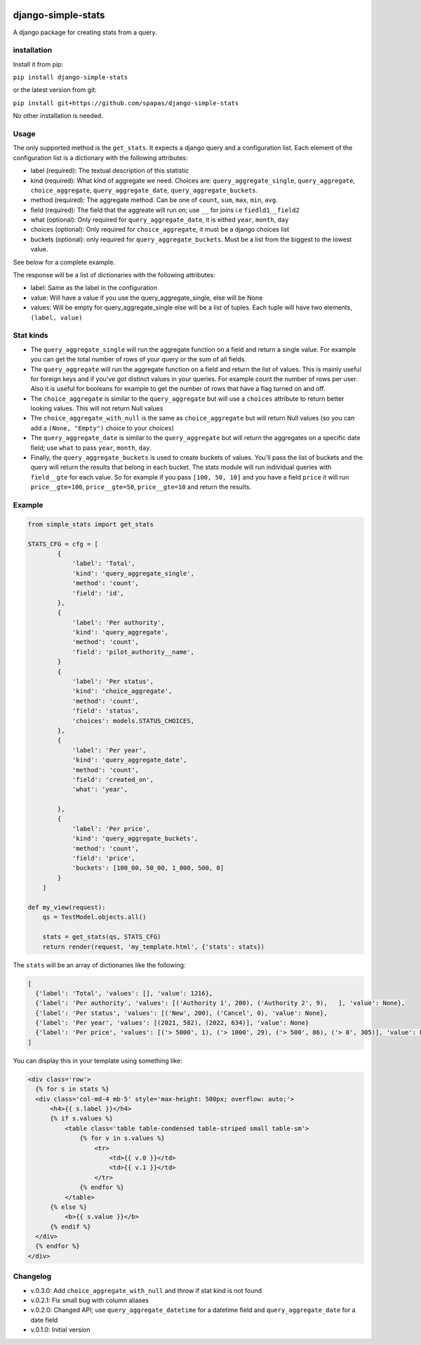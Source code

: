 .. image:: https://badge.fury.io/py/django-simple-stats.svg
    :target: https://badge.fury.io/py/django-simple-stats
    
django-simple-stats
-------------------

A django package for creating stats from a query. 

installation
============

Install it from pip:

``pip install django-simple-stats``

or the latest version from git:

``pip install git+https://github.com/spapas/django-simple-stats``

No other installation is needed.


Usage
=====

The only supported method is the ``get_stats``. It expects a django query and a configuration list. 
Each element of the configuration list is a dictionary with the following attributes:

* label (required): The textual description of this statistic
* kind (required): What kind of aggregate we need. Choices are: ``query_aggregate_single``, ``query_aggregate``, ``choice_aggregate``, ``query_aggregate_date``, ``query_aggregate_buckets``. 
* method (required): The aggregate method. Can be one of ``count``, ``sum``, ``max``, ``min``, ``avg``.
* field (required): The field that the aggreate will run on; use ``__`` for joins i.e ``fiedld1__field2``
* what (optional): Only required for ``query_aggregate_date``, it is eithed ``year``, ``month``, ``day``
* choices (optional): Only required for ``choice_aggregate``, it must be a django choices list 
* buckets (optional): only required for ``query_aggregate_buckets``. Must be a list from the biggest to the lowest value.

See below for a complete example.

The response will be a list of dictionaries with the following attributes:

* label: Same as the label in the configuration
* value: Will have a value if you use the query_aggregate_single, else will be None 
* values: Will be empty for query_aggregate_single else will be a list of tuples. Each tuple will have two elements, ``(label, value)``

Stat kinds
==========

* The ``query_aggregate_single`` will run the aggregate function on a field and return a single value. For example you can get the total  number of rows of your query or the sum of all fields. 

* The ``query_aggregate`` will run the aggregate function on a field and return the list of values. This is mainly useful for foreign keys and if you've got distinct values in your queries. For example count the number of rows per user. Also it is useful for booleans for example to get the number of rows that have a flag turned on and off. 

* The ``choice_aggregate`` is similar to the ``query_aggregate`` but will use a ``choices`` attribute to return better looking values. This will not return Null values

* The ``choice_aggregate_with_null`` is the same as ``choice_aggregate`` but will return Null values (so you can add a ``(None, "Empty")`` choice to your choices)

* The ``query_aggregate_date`` is similar to the ``query_aggregate`` but will return the aggregates on a specific date field; use ``what`` to pass ``year``, ``month``, ``day``.

* Finally, the ``query_aggregate_buckets`` is used to create buckets of values. You'll pass the list of buckets and the query will  return the results that belong in each bucket. The stats module will run individual queries with ``field__gte`` for each value. So for example if you pass ``[100, 50, 10]`` and you have a field ``price`` it will run ``price__gte=100``, ``price__gte=50``, ``price__gte=10`` and return the results.

Example
=======

.. code-block:: python

    from simple_stats import get_stats

    STATS_CFG = cfg = [
            {
                'label': 'Total',
                'kind': 'query_aggregate_single',
                'method': 'count',
                'field': 'id',
            },
            {
                'label': 'Per authority',
                'kind': 'query_aggregate',
                'method': 'count',
                'field': 'pilot_authority__name',
            }
            {
                'label': 'Per status',
                'kind': 'choice_aggregate',
                'method': 'count',
                'field': 'status',
                'choices': models.STATUS_CHOICES,
            },
            {
                'label': 'Per year',
                'kind': 'query_aggregate_date',
                'method': 'count',
                'field': 'created_on',
                'what': 'year',
                
            },
            {
                'label': 'Per price',
                'kind': 'query_aggregate_buckets',
                'method': 'count',
                'field': 'price',
                'buckets': [100_00, 50_00, 1_000, 500, 0]
            }
        ]

    def my_view(request):
        qs = TestModel.objects.all()

        stats = get_stats(qs, STATS_CFG)
        return render(request, 'my_template.html', {'stats': stats})

The ``stats`` will be an array of dictionaries like the following:

.. code-block:: python

  [
    {'label': 'Total', 'values': [], 'value': 1216}, 
    {'label': 'Per authority', 'values': [('Authority 1', 200), ('Authority 2', 9),   ], 'value': None}, 
    {'label': 'Per status', 'values': [('New', 200), ('Cancel', 0), 'value': None},
    {'label': 'Per year', 'values': [(2021, 582), (2022, 634)], 'value': None}
    {'label': 'Per price', 'values': [('> 5000', 1), ('> 1000', 29), ('> 500', 86), ('> 0', 305)], 'value': None}
  ]
  
You can display this in your template using something like:

.. code-block:: python

  <div class='row'>
    {% for s in stats %}
    <div class='col-md-4 mb-5' style='max-height: 500px; overflow: auto;'>
        <h4>{{ s.label }}</h4>
        {% if s.values %}
            <table class='table table-condensed table-striped small table-sm'>
                {% for v in s.values %}
                    <tr>
                        <td>{{ v.0 }}</td>
                        <td>{{ v.1 }}</td>
                    </tr>
                {% endfor %}
            </table>
        {% else %}
            <b>{{ s.value }}</b>
        {% endif %}
    </div>
    {% endfor %}
  </div>





Changelog
=========

* v.0.3.0: Add ``choice_aggregate_with_null`` and throw if stat kind is not found
* v.0.2.1: Fix small bug with column aliases
* v.0.2.0: Changed API; use ``query_aggregate_datetime`` for a datetime field and ``query_aggregate_date`` for a date field
* v.0.1.0: Initial version
